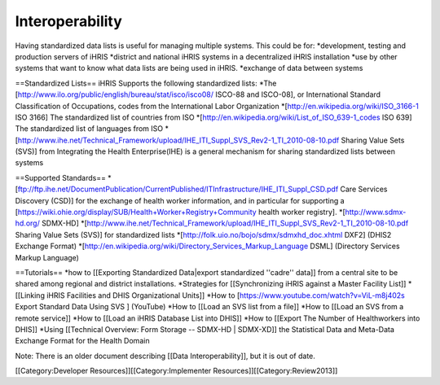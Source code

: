 Interoperability
================

Having standardized data lists is useful for managing multiple systems. This could be for:
*development, testing and production servers of iHRIS
*district and national iHRIS systems in a decentralized iHRIS installation
*use by other systems that want to know what data lists are being used in iHRIS.
*exchange of data between systems



==Standardized Lists==
iHRIS Supports the following standardized lists:
*The [http://www.ilo.org/public/english/bureau/stat/isco/isco08/ ISCO-88 and ISCO-08], or International Standard Classification of Occupations, codes from the International Labor Organization
*[http://en.wikipedia.org/wiki/ISO_3166-1 ISO 3166] The standardized list of countries from ISO
*[http://en.wikipedia.org/wiki/List_of_ISO_639-1_codes ISO 639]  The standardized list of languages from ISO
*[http://www.ihe.net/Technical_Framework/upload/IHE_ITI_Suppl_SVS_Rev2-1_TI_2010-08-10.pdf Sharing Value Sets (SVS)] from Integrating the Health Enterprise(IHE) is a general mechanism for sharing standardized lists between systems

==Supported Standards==
*[ftp://ftp.ihe.net/DocumentPublication/CurrentPublished/ITInfrastructure/IHE_ITI_Suppl_CSD.pdf Care Services Discovery (CSD)] for the exchange of health worker information, and in particular for supporting a [https://wiki.ohie.org/display/SUB/Health+Worker+Registry+Community health worker registry].
*[http://www.sdmx-hd.org/ SDMX-HD] 
*[http://www.ihe.net/Technical_Framework/upload/IHE_ITI_Suppl_SVS_Rev2-1_TI_2010-08-10.pdf Sharing Value Sets (SVS)] for standardized lists
*[http://folk.uio.no/bojo/sdmx/sdmxhd_doc.xhtml DXF2] (DHIS2 Exchange Format)
*[http://en.wikipedia.org/wiki/Directory_Services_Markup_Language DSML] (Directory Services Markup Language)


==Tutorials==
*how to [[Exporting Standardized Data|export standardized ''cadre'' data]] from a central site to be shared among regional and district installations.
*Strategies for [[Synchronizing iHRIS against a Master Facility List]]
*[[Linking iHRIS Facilities and DHIS Organizational Units]] 
*How to [https://www.youtube.com/watch?v=ViL-m8j402s Export Standard Data Using SVS ] (YouTube)
*How to [[Load an SVS list from a file]]
*How to [[Load an SVS from a remote service]] 
*How to [[Load an iHRIS Database List into DHIS]]
*How to [[Export The Number of Healthworkers into DHIS]]
*Using [[Technical Overview: Form Storage -- SDMX-HD | SDMX-XD]] the Statistical Data and Meta-Data Exchange Format for the Health Domain

Note: There is an older document describing [[Data Interoperability]], but it is out of date.

[[Category:Developer Resources]][[Category:Implementer Resources]][[Category:Review2013]]
